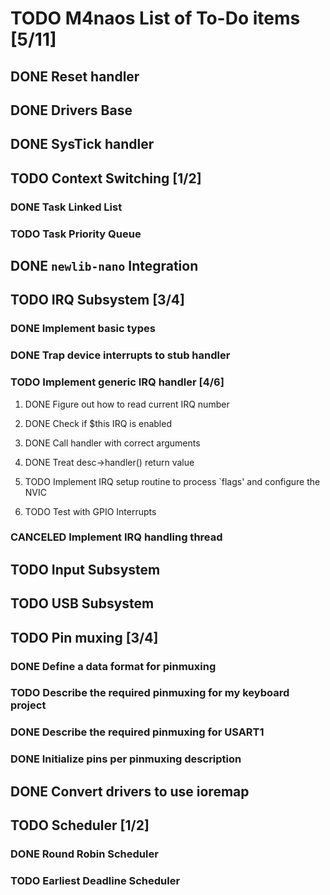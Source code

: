 * TODO M4naos List of To-Do items [5/11]
** DONE Reset handler
   CLOSED: [2021-02-26 Fri 20:01]
   :LOGBOOK:
   - State "DONE"       from "TODO"       [2021-02-26 Fri 20:01]
   :END:

** DONE Drivers Base
   CLOSED: [2021-02-26 Fri 20:01]
   :LOGBOOK:
   - State "DONE"       from "TODO"       [2021-02-26 Fri 20:01]
   :END:

** DONE SysTick handler
   CLOSED: [2021-02-26 Fri 20:01]
   :LOGBOOK:
   - State "DONE"       from "TODO"       [2021-02-26 Fri 20:01]
   :END:

** TODO Context Switching [1/2]

*** DONE Task Linked List
    CLOSED: [2021-02-26 Fri 20:01]
    :LOGBOOK:
    - State "DONE"       from "TODO"       [2021-02-26 Fri 20:01] \\
      done
    :END:

*** TODO Task Priority Queue

** DONE =newlib-nano= Integration
   CLOSED: [2021-02-26 Fri 20:01]
   :LOGBOOK:
   - State "DONE"       from "TODO"       [2021-02-26 Fri 20:01]
   :END:

** TODO IRQ Subsystem [3/4]

*** DONE Implement basic types
    CLOSED: [2021-06-25 Fri 18:23]
    :LOGBOOK:
    - State "DONE"       from "TODO"       [2021-06-25 Fri 18:23] \\
      Completed
    :END:

*** DONE Trap device interrupts to stub handler
    CLOSED: [2021-06-25 Fri 18:24]
    :LOGBOOK:
    - State "DONE"       from "TODO"       [2021-06-25 Fri 18:24] \\
      Completed
    :END:

*** TODO Implement generic IRQ handler [4/6]

**** DONE Figure out how to read current IRQ number
     CLOSED: [2021-06-25 Fri 18:35]
     :LOGBOOK:
     - State "DONE"       from "TODO"       [2021-06-25 Fri 18:35] \\
       Completed. The idea is to read IPSR special register. ISR_NUMBER will
       be in the lowest byte.
     :END:

**** DONE Check if $this IRQ is enabled
     CLOSED: [2021-06-26 Sat 10:25]
     :LOGBOOK:
     - State "DONE"       from "TODO"       [2021-06-26 Sat 10:25] \\
       Completed.
     :END:

**** DONE Call handler with correct arguments
     CLOSED: [2021-06-26 Sat 10:25]
     :LOGBOOK:
     - State "DONE"       from "TODO"       [2021-06-26 Sat 10:25] \\
       Completed
     :END:

**** DONE Treat desc->handler() return value
     CLOSED: [2021-06-26 Sat 17:07]
     :LOGBOOK:
     - State "DONE"       from "TODO"       [2021-06-26 Sat 17:07] \\
       Completed
     :END:

**** TODO Implement IRQ setup routine to process `flags' and configure the NVIC

**** TODO Test with GPIO Interrupts

*** CANCELED Implement IRQ handling thread
    CLOSED: [2021-06-25 Fri 18:26]
    :LOGBOOK:
    - State "CANCELED"   from "TODO"       [2021-06-25 Fri 18:26] \\
      We're not going to use IRQ handling threads. At least not for the time
      being. This is because IRQs have controllable priorities and higher
      priority interrupts can already preempt lower priority handlers; this
      is given to us for free by the HW.
    :END:

** TODO Input Subsystem
** TODO USB Subsystem
** TODO Pin muxing [3/4]
*** DONE Define a data format for pinmuxing
    CLOSED: [2021-03-03 Wed 14:06]
    :LOGBOOK:
    - State "DONE"       from "TODO"       [2021-03-03 Wed 14:06] \\
      Completed
    :END:
*** TODO Describe the required pinmuxing for my keyboard project
*** DONE Describe the required pinmuxing for USART1
    CLOSED: [2021-03-03 Wed 14:06]
    :LOGBOOK:
    - State "DONE"       from "TODO"       [2021-03-03 Wed 14:06] \\
      completed
    :END:
*** DONE Initialize pins per pinmuxing description
    CLOSED: [2021-03-03 Wed 14:06]
    :LOGBOOK:
    - State "DONE"       from "TODO"       [2021-03-03 Wed 14:06] \\
      completed
    :END:
** DONE Convert drivers to use ioremap
   CLOSED: [2021-03-03 Wed 14:06]
   :LOGBOOK:
   - State "DONE"       from "TODO"       [2021-03-03 Wed 14:06] \\
     completed
   :END:
** TODO Scheduler [1/2]
*** DONE Round Robin Scheduler
    CLOSED: [2021-02-26 Fri 20:19]
    :LOGBOOK:
    - State "DONE"       from "TODO"       [2021-02-26 Fri 20:19]
    :END:
*** TODO Earliest Deadline Scheduler

